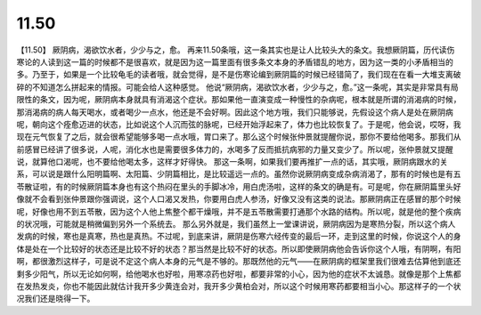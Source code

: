 11.50
===========

【11.50】  厥阴病，渴欲饮水者，少少与之，愈。
再来11.50条哦，这一条其实也是让人比较头大的条文。我想厥阴篇，历代读伤寒论的人读到这一篇的时候都不是很喜欢，就是因为这一篇里面有很多条文本身的矛盾错乱的地方，因为这一类的小矛盾相当的多。乃至于，如果是一个比较龟毛的读者哦，就会觉得，是不是伤寒论编到厥阴篇的时候已经错简了，我们现在在看一大堆支离破碎的不知道怎么拼起来的情报。可能会给人这种感觉。
他说“厥阴病，渴欲饮水者，少少与之，愈。”这一条呢，其实是非常具有局限性的条文，因为呢，厥阴病本身就具有消渴这个症状。那如果他一直演变成一种慢性的杂病呢，根本就是所谓的消渴病的时候，那消渴病的病人每天喝水，或者喝少一点水，他还是不会好啊。因此这个地方哦，我们只能够说，先假设这个病人是处在厥阴病呢，朝向这个痊愈迈进的状态，比如说这个人沉而弦的脉呢，已经开始浮起来了，体力也比较恢复了。于是呢，他会说，哎呀，我现在元气恢复了之后，就会很希望能够多喝一点水哦，胃口来了。那么这个时候张仲景就提醒你说，那你不要给他喝多。那我们从前感冒已经讲了很多说，人呢，消化水也是需要很多体力的，水喝多了反而抵抗病邪的力量又变少了。所以呢，张仲景就又提醒说，就算他口渴呢，也不要给他喝太多，这样才好得快。
那这一条啊，如果我们要再推扩一点的话，其实哦，厥阴病跟水的关系，可以说是跟什么阳明篇啊、太阳篇、少阴篇相比，是比较遥远一点的。虽然你说厥阴病变成杂病消渴了，那有的时候也是有五苓散证啦，有的时候厥阴篇本身也有这个热闷在里头的手脚冰冷，用白虎汤啦，这样的条文的确是有。可是呢，你在厥阴篇里头好像就不会看到张仲景跟你强调说，这个人口渴又发热，你要用白虎人参汤，好像又没有这类的说法。那厥阴病正在感冒的那个时候呢，好像也用不到五苓散，因为这个人他上焦整个都干燥哦，并不是五苓散需要打通那个水路的结构。所以呢，就是他的整个疾病的状况哦，可能就是稍微偏到另外一个系统去。
那么另外就是，我们虽然上一堂课讲说，厥阴病因为是寒热分裂，所以这个病人发病的时候，寒也是真寒，热也是真热。不过呢，到底来讲，厥阴是伤寒六经传变的最后一环，走到这里的时候，你说这个人的身体是处在一个比较好的状态还是比较不好的状态？那当然是比较不好的状态。所以即使厥阴病他会告诉你这个人哦，有阴啊，有阳啊，都很激烈这样子，可是说不定这个病人本身的元气是不够的。那既然他的元气——在厥阴病的框架里我们很难去估算他到底还剩多少阳气，所以无论如何啊，给他喝水也好啦，用寒凉药也好啦，都要非常的小心，因为他的症状不太诚恳。就像是那个上焦都在发热发炎，你也不能因此就估计我开多少黄连会对，我开多少黄柏会对，所以这个时候用寒药都要相当小心。那这样子的一个状况我们还是晓得一下。
